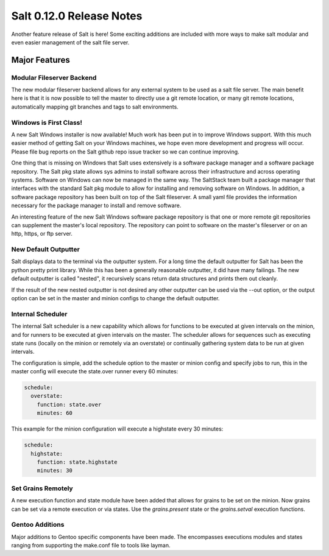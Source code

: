 =========================
Salt 0.12.0 Release Notes
=========================

Another feature release of Salt is here! Some exciting additions are included
with more ways to make salt modular and even easier management of the salt
file server.

Major Features
==============

Modular Fileserver Backend
--------------------------

The new modular fileserver backend allows for any external system to be used as
a salt file server. The main benefit here is that it is now possible to tell
the master to directly use a git remote location, or many git remote locations,
automatically mapping git branches and tags to salt environments.

Windows is First Class!
-----------------------

A new Salt Windows installer is now available! Much work has been put in to
improve Windows support. With this much easier method of getting Salt on your
Windows machines, we hope even more development and progress will occur. Please
file bug reports on the Salt github repo issue tracker so we can continue
improving.

One thing that is missing on Windows that Salt uses extensively is a software
package manager and a software package repository. The Salt pkg state allows
sys admins to install software across their infrastructure and across operating
systems. Software on Windows can now be managed in the same way. The SaltStack
team built a package manager that interfaces with the standard Salt pkg module
to allow for installing and removing software on Windows. In addition, a
software package repository has been built on top of the Salt fileserver. A
small yaml file provides the information necessary for the package manager to
install and remove software.

An interesting feature of the new Salt Windows software package repository is
that one or more remote git repositories can supplement the master's local
repository. The repository can point to software on the master's fileserver or
on an http, https, or ftp server.

New Default Outputter
---------------------

Salt displays data to the terminal via the outputter system. For a long time
the default outputter for Salt has been the python pretty print library.  While
this has been a generally reasonable outputter, it did have many failings.  The
new default outputter is called "nested", it recursively scans return data
structures and prints them out cleanly.

If the result of the new nested outputter is not desired any other outputter
can be used via the --out option, or the output option can be set in the master
and minion configs to change the default outputter.

Internal Scheduler
------------------

The internal Salt scheduler is a new capability which allows for functions to
be executed at given intervals on the minion, and for runners to be executed
at given intervals on the master. The scheduler allows for sequences
such as executing state runs (locally on the minion or remotely via an
overstate) or continually gathering system data to be run at given intervals.

The configuration is simple, add the schedule option to the master or minion
config and specify jobs to run, this in the master config will execute the
state.over runner every 60 minutes:

.. code-block:: yaml

    schedule:
      overstate:
        function: state.over
        minutes: 60

This example for the minion configuration will execute a highstate every 30
minutes:

.. code-block:: yaml

    schedule:
      highstate:
        function: state.highstate
        minutes: 30

Set Grains Remotely
-------------------

A new execution function and state module have been added that allows for
grains to be set on the minion. Now grains can be set via a remote execution or
via states. Use the `grains.present` state or the `grains.setval` execution
functions.

Gentoo Additions
----------------

Major additions to Gentoo specific components have been made. The encompasses
executions modules and states ranging from supporting the make.conf file to
tools like layman.
